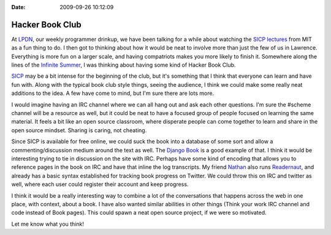 :Date: 2009-09-26 10:12:09

Hacker Book Club
================

At `LPDN <http://lpdn.org>`_, our weekly programmer drinkup, we
have been talking for a while about watching the
`SICP lectures <http://groups.csail.mit.edu/mac/classes/6.001/abelson-sussman-lectures/>`_
from MIT as a fun thing to do. I then got to thinking about how it
would be neat to involve more than just the few of us in Lawrence.
Everything is more fun on a larger scale, and having compatriots
makes you more likely to finish it. Somewhere along the lines of
the `Infinite Summer <http://infinitesummer.org/>`_, I was thinking
about having some kind of Hacker Book Club.

`SICP <http://mitpress.mit.edu/sicp/>`_ may be a bit intense for
the beginning of the club, but it's something that I think that
everyone can learn and have fun with. Along with the typical book
club style things, seeing the audience, I think we could make some
really neat additions to the idea. A few have come to mind, but I'm
sure there are lots more.

I would imagine having an IRC channel where we can all hang out and
ask each other questions. I'm sure the #scheme channel will be a
resource as well, but it could be neat to have a focused group of
people focused on learning the same material. It feels a bit like
an open source classroom, where disperate people can come together
to learn and share in the open source mindset. Sharing is caring,
not cheating.

Since SICP is available for free online, we could suck the book
into a database of some sort and allow a commenting/discussion
medium around the text as well. The
`Django Book <http://djangobook.com>`_ is a good example of that. I
think it would be interesting trying to tie in discussion on the
site with IRC. Perhaps have some kind of encoding that allows you
to reference pages in the book on IRC and have that inline the log
transcripts. My friend `Nathan <http://playgroundblues.com>`_ also
runs `Readernaut <http://readernaut.com>`_, and already has a basic
syntax established for tracking book progress on Twitter. We could
throw this on IRC and twitter as well, where each user could
register their account and keep progress.

I think it would be a really interesting way to combine a lot of
the conversations that happens across the web in one place, with
context, about a book. I have also wanted similar abilities in
other things (Think your work IRC channel and code instead of Book
pages). This could spawn a neat open source project, if we were so
motivated.

Let me know what you think!


